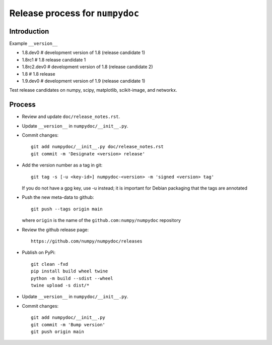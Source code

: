 Release process for ``numpydoc``
================================

Introduction
------------

Example ``__version__``

- 1.8.dev0     # development version of 1.8 (release candidate 1)
- 1.8rc1       # 1.8 release candidate 1
- 1.8rc2.dev0  # development version of 1.8 (release candidate 2)
- 1.8          # 1.8 release
- 1.9.dev0     # development version of 1.9 (release candidate 1)

Test release candidates on numpy, scipy, matplotlib, scikit-image, and networkx.

Process
-------

- Review and update ``doc/release_notes.rst``.

- Update ``__version__`` in ``numpydoc/__init__.py``.

- Commit changes::

    git add numpydoc/__init__.py doc/release_notes.rst
    git commit -m 'Designate <version> release'

- Add the version number as a tag in git::

    git tag -s [-u <key-id>] numpydoc-<version> -m 'signed <version> tag'

  If you do not have a gpg key, use -u instead; it is important for
  Debian packaging that the tags are annotated

- Push the new meta-data to github::

    git push --tags origin main

  where ``origin`` is the name of the ``github.com:numpy/numpydoc`` repository

- Review the github release page::

    https://github.com/numpy/numpydoc/releases

- Publish on PyPi::

    git clean -fxd
    pip install build wheel twine
    python -m build --sdist --wheel
    twine upload -s dist/*

- Update ``__version__`` in ``numpydoc/__init__.py``.

- Commit changes::

    git add numpydoc/__init__.py
    git commit -m 'Bump version'
    git push origin main
